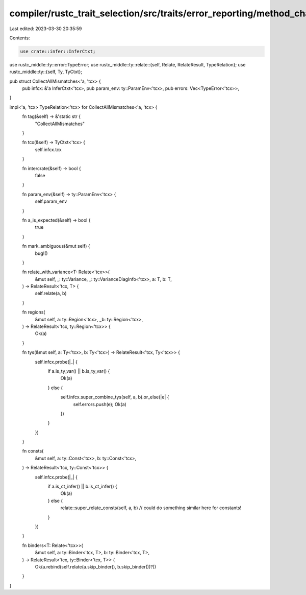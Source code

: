 compiler/rustc_trait_selection/src/traits/error_reporting/method_chain.rs
=========================================================================

Last edited: 2023-03-30 20:35:59

Contents:

.. code-block:: rs

    use crate::infer::InferCtxt;

use rustc_middle::ty::error::TypeError;
use rustc_middle::ty::relate::{self, Relate, RelateResult, TypeRelation};
use rustc_middle::ty::{self, Ty, TyCtxt};

pub struct CollectAllMismatches<'a, 'tcx> {
    pub infcx: &'a InferCtxt<'tcx>,
    pub param_env: ty::ParamEnv<'tcx>,
    pub errors: Vec<TypeError<'tcx>>,
}

impl<'a, 'tcx> TypeRelation<'tcx> for CollectAllMismatches<'a, 'tcx> {
    fn tag(&self) -> &'static str {
        "CollectAllMismatches"
    }

    fn tcx(&self) -> TyCtxt<'tcx> {
        self.infcx.tcx
    }

    fn intercrate(&self) -> bool {
        false
    }

    fn param_env(&self) -> ty::ParamEnv<'tcx> {
        self.param_env
    }

    fn a_is_expected(&self) -> bool {
        true
    }

    fn mark_ambiguous(&mut self) {
        bug!()
    }

    fn relate_with_variance<T: Relate<'tcx>>(
        &mut self,
        _: ty::Variance,
        _: ty::VarianceDiagInfo<'tcx>,
        a: T,
        b: T,
    ) -> RelateResult<'tcx, T> {
        self.relate(a, b)
    }

    fn regions(
        &mut self,
        a: ty::Region<'tcx>,
        _b: ty::Region<'tcx>,
    ) -> RelateResult<'tcx, ty::Region<'tcx>> {
        Ok(a)
    }

    fn tys(&mut self, a: Ty<'tcx>, b: Ty<'tcx>) -> RelateResult<'tcx, Ty<'tcx>> {
        self.infcx.probe(|_| {
            if a.is_ty_var() || b.is_ty_var() {
                Ok(a)
            } else {
                self.infcx.super_combine_tys(self, a, b).or_else(|e| {
                    self.errors.push(e);
                    Ok(a)
                })
            }
        })
    }

    fn consts(
        &mut self,
        a: ty::Const<'tcx>,
        b: ty::Const<'tcx>,
    ) -> RelateResult<'tcx, ty::Const<'tcx>> {
        self.infcx.probe(|_| {
            if a.is_ct_infer() || b.is_ct_infer() {
                Ok(a)
            } else {
                relate::super_relate_consts(self, a, b) // could do something similar here for constants!
            }
        })
    }

    fn binders<T: Relate<'tcx>>(
        &mut self,
        a: ty::Binder<'tcx, T>,
        b: ty::Binder<'tcx, T>,
    ) -> RelateResult<'tcx, ty::Binder<'tcx, T>> {
        Ok(a.rebind(self.relate(a.skip_binder(), b.skip_binder())?))
    }
}


